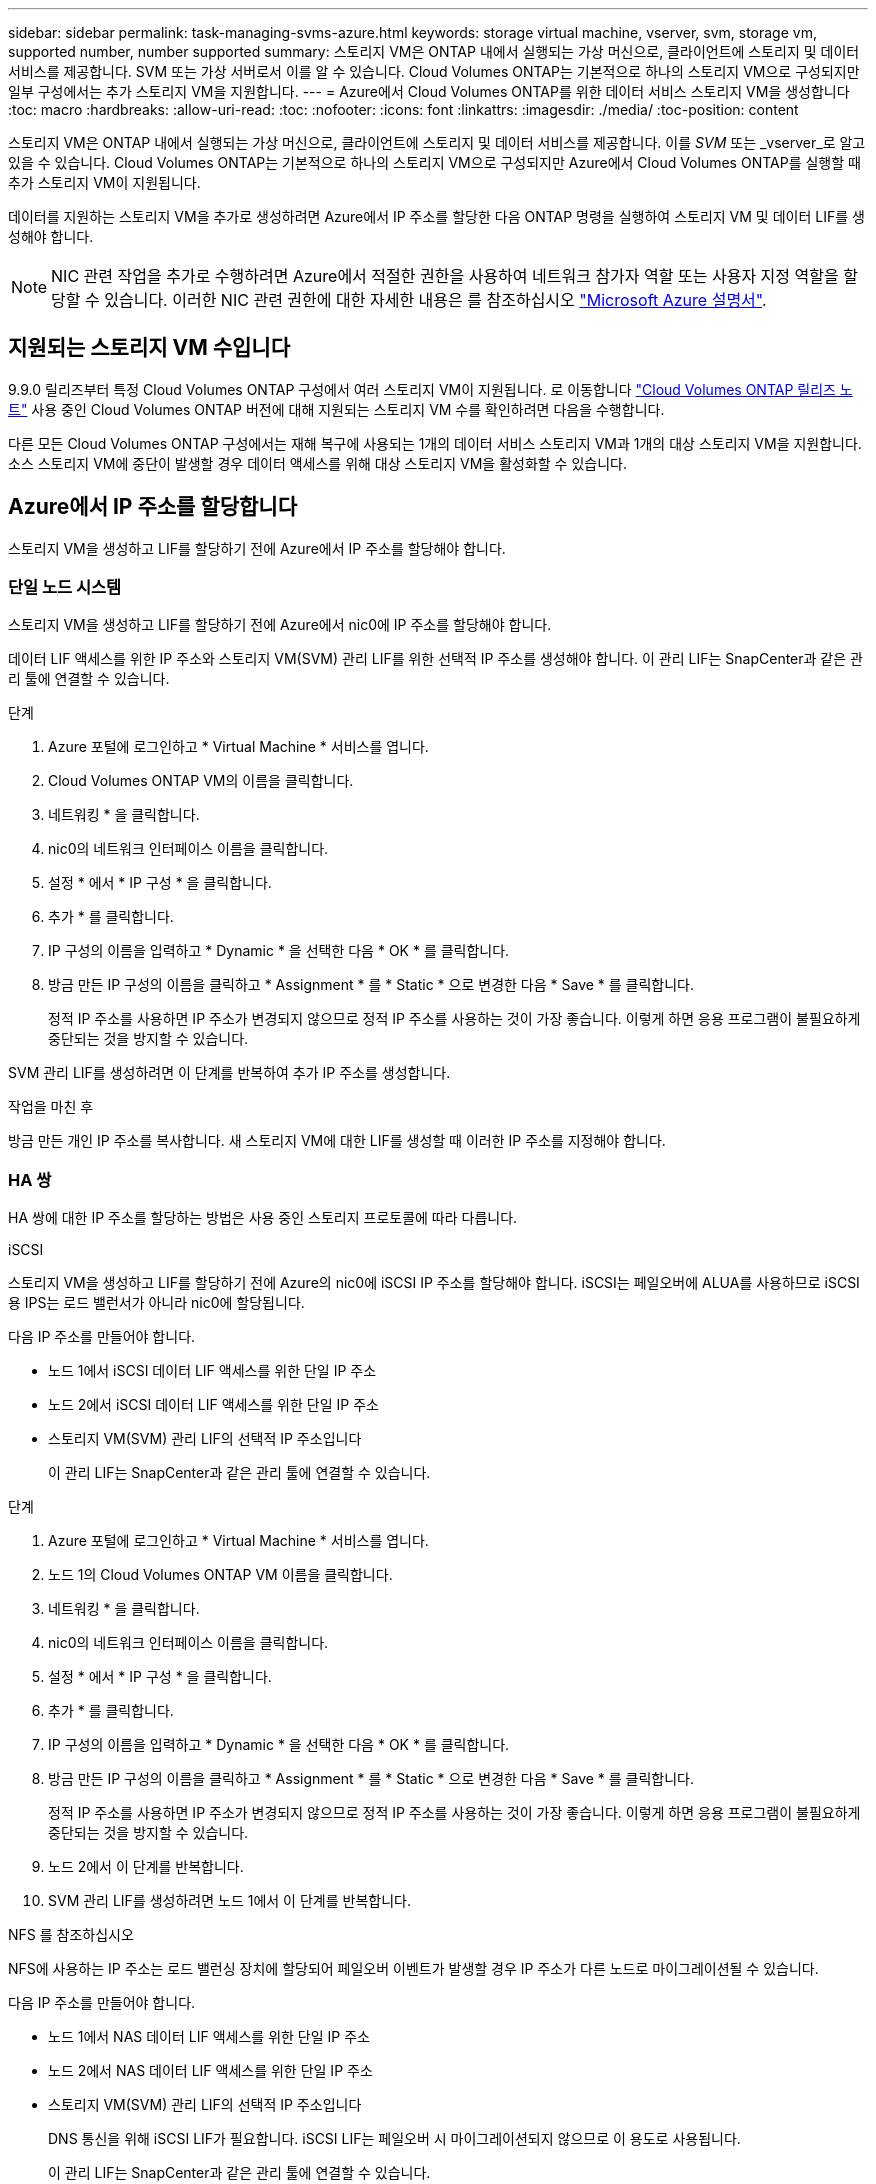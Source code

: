---
sidebar: sidebar 
permalink: task-managing-svms-azure.html 
keywords: storage virtual machine, vserver, svm, storage vm, supported number, number supported 
summary: 스토리지 VM은 ONTAP 내에서 실행되는 가상 머신으로, 클라이언트에 스토리지 및 데이터 서비스를 제공합니다. SVM 또는 가상 서버로서 이를 알 수 있습니다. Cloud Volumes ONTAP는 기본적으로 하나의 스토리지 VM으로 구성되지만 일부 구성에서는 추가 스토리지 VM을 지원합니다. 
---
= Azure에서 Cloud Volumes ONTAP를 위한 데이터 서비스 스토리지 VM을 생성합니다
:toc: macro
:hardbreaks:
:allow-uri-read: 
:toc: 
:nofooter: 
:icons: font
:linkattrs: 
:imagesdir: ./media/
:toc-position: content


[role="lead"]
스토리지 VM은 ONTAP 내에서 실행되는 가상 머신으로, 클라이언트에 스토리지 및 데이터 서비스를 제공합니다. 이를 _SVM_ 또는 _vserver_로 알고 있을 수 있습니다. Cloud Volumes ONTAP는 기본적으로 하나의 스토리지 VM으로 구성되지만 Azure에서 Cloud Volumes ONTAP를 실행할 때 추가 스토리지 VM이 지원됩니다.

데이터를 지원하는 스토리지 VM을 추가로 생성하려면 Azure에서 IP 주소를 할당한 다음 ONTAP 명령을 실행하여 스토리지 VM 및 데이터 LIF를 생성해야 합니다.


NOTE: NIC 관련 작업을 추가로 수행하려면 Azure에서 적절한 권한을 사용하여 네트워크 참가자 역할 또는 사용자 지정 역할을 할당할 수 있습니다. 이러한 NIC 관련 권한에 대한 자세한 내용은 를 참조하십시오 https://learn.microsoft.com/en-us/azure/virtual-network/virtual-network-network-interface?tabs=azure-portal#permissions["Microsoft Azure 설명서"^].



== 지원되는 스토리지 VM 수입니다

9.9.0 릴리즈부터 특정 Cloud Volumes ONTAP 구성에서 여러 스토리지 VM이 지원됩니다. 로 이동합니다 https://docs.netapp.com/us-en/cloud-volumes-ontap-relnotes/index.html["Cloud Volumes ONTAP 릴리즈 노트"^] 사용 중인 Cloud Volumes ONTAP 버전에 대해 지원되는 스토리지 VM 수를 확인하려면 다음을 수행합니다.

다른 모든 Cloud Volumes ONTAP 구성에서는 재해 복구에 사용되는 1개의 데이터 서비스 스토리지 VM과 1개의 대상 스토리지 VM을 지원합니다. 소스 스토리지 VM에 중단이 발생할 경우 데이터 액세스를 위해 대상 스토리지 VM을 활성화할 수 있습니다.



== Azure에서 IP 주소를 할당합니다

스토리지 VM을 생성하고 LIF를 할당하기 전에 Azure에서 IP 주소를 할당해야 합니다.



=== 단일 노드 시스템

스토리지 VM을 생성하고 LIF를 할당하기 전에 Azure에서 nic0에 IP 주소를 할당해야 합니다.

데이터 LIF 액세스를 위한 IP 주소와 스토리지 VM(SVM) 관리 LIF를 위한 선택적 IP 주소를 생성해야 합니다. 이 관리 LIF는 SnapCenter과 같은 관리 툴에 연결할 수 있습니다.

.단계
. Azure 포털에 로그인하고 * Virtual Machine * 서비스를 엽니다.
. Cloud Volumes ONTAP VM의 이름을 클릭합니다.
. 네트워킹 * 을 클릭합니다.
. nic0의 네트워크 인터페이스 이름을 클릭합니다.
. 설정 * 에서 * IP 구성 * 을 클릭합니다.
. 추가 * 를 클릭합니다.
. IP 구성의 이름을 입력하고 * Dynamic * 을 선택한 다음 * OK * 를 클릭합니다.
. 방금 만든 IP 구성의 이름을 클릭하고 * Assignment * 를 * Static * 으로 변경한 다음 * Save * 를 클릭합니다.
+
정적 IP 주소를 사용하면 IP 주소가 변경되지 않으므로 정적 IP 주소를 사용하는 것이 가장 좋습니다. 이렇게 하면 응용 프로그램이 불필요하게 중단되는 것을 방지할 수 있습니다.



SVM 관리 LIF를 생성하려면 이 단계를 반복하여 추가 IP 주소를 생성합니다.

.작업을 마친 후
방금 만든 개인 IP 주소를 복사합니다. 새 스토리지 VM에 대한 LIF를 생성할 때 이러한 IP 주소를 지정해야 합니다.



=== HA 쌍

HA 쌍에 대한 IP 주소를 할당하는 방법은 사용 중인 스토리지 프로토콜에 따라 다릅니다.

[role="tabbed-block"]
====
.iSCSI
--
스토리지 VM을 생성하고 LIF를 할당하기 전에 Azure의 nic0에 iSCSI IP 주소를 할당해야 합니다. iSCSI는 페일오버에 ALUA를 사용하므로 iSCSI용 IPS는 로드 밸런서가 아니라 nic0에 할당됩니다.

다음 IP 주소를 만들어야 합니다.

* 노드 1에서 iSCSI 데이터 LIF 액세스를 위한 단일 IP 주소
* 노드 2에서 iSCSI 데이터 LIF 액세스를 위한 단일 IP 주소
* 스토리지 VM(SVM) 관리 LIF의 선택적 IP 주소입니다
+
이 관리 LIF는 SnapCenter과 같은 관리 툴에 연결할 수 있습니다.



.단계
. Azure 포털에 로그인하고 * Virtual Machine * 서비스를 엽니다.
. 노드 1의 Cloud Volumes ONTAP VM 이름을 클릭합니다.
. 네트워킹 * 을 클릭합니다.
. nic0의 네트워크 인터페이스 이름을 클릭합니다.
. 설정 * 에서 * IP 구성 * 을 클릭합니다.
. 추가 * 를 클릭합니다.
. IP 구성의 이름을 입력하고 * Dynamic * 을 선택한 다음 * OK * 를 클릭합니다.
. 방금 만든 IP 구성의 이름을 클릭하고 * Assignment * 를 * Static * 으로 변경한 다음 * Save * 를 클릭합니다.
+
정적 IP 주소를 사용하면 IP 주소가 변경되지 않으므로 정적 IP 주소를 사용하는 것이 가장 좋습니다. 이렇게 하면 응용 프로그램이 불필요하게 중단되는 것을 방지할 수 있습니다.

. 노드 2에서 이 단계를 반복합니다.
. SVM 관리 LIF를 생성하려면 노드 1에서 이 단계를 반복합니다.


--
.NFS 를 참조하십시오
--
NFS에 사용하는 IP 주소는 로드 밸런싱 장치에 할당되어 페일오버 이벤트가 발생할 경우 IP 주소가 다른 노드로 마이그레이션될 수 있습니다.

다음 IP 주소를 만들어야 합니다.

* 노드 1에서 NAS 데이터 LIF 액세스를 위한 단일 IP 주소
* 노드 2에서 NAS 데이터 LIF 액세스를 위한 단일 IP 주소
* 스토리지 VM(SVM) 관리 LIF의 선택적 IP 주소입니다
+
DNS 통신을 위해 iSCSI LIF가 필요합니다. iSCSI LIF는 페일오버 시 마이그레이션되지 않으므로 이 용도로 사용됩니다.

+
이 관리 LIF는 SnapCenter과 같은 관리 툴에 연결할 수 있습니다.



.단계
. Azure 포털에서 * 로드 밸런서 * 서비스를 엽니다.
. HA 쌍에 대한 로드 밸런싱 장치의 이름을 클릭합니다.
. 노드 1에서 데이터 LIF 액세스를 위한 프런트엔드 IP 구성을 하나 생성하고, 노드 2에서 데이터 LIF 액세스를 위한 또 다른 프런트엔드 IP를 생성하고, 스토리지 VM(SVM) 관리 LIF를 위한 또 다른 선택적 프런트엔드 IP를 생성합니다.
+
.. Settings * 에서 * Frontend IP configuration * 을 클릭합니다.
.. 추가 * 를 클릭합니다.
.. 프런트엔드 IP의 이름을 입력하고, Cloud Volumes ONTAP HA 쌍의 서브넷을 선택하고, * Dynamic * 을 선택한 상태로 두고, 가용성 영역이 있는 지역에서는 * Zone-Redundant * 를 선택된 상태로 두어 존이 실패하는 경우 IP 주소를 계속 사용할 수 있도록 합니다.
+
image:screenshot_azure_frontend_ip.png["이름과 서브넷이 선택된 Azure 포털에서 프런트엔드 IP 주소를 추가하는 스크린샷"]

.. 방금 만든 프런트엔드 IP 구성의 이름을 클릭하고 * Assignment * 를 * Static * 으로 변경하고 * Save * 를 클릭합니다.
+
정적 IP 주소를 사용하면 IP 주소가 변경되지 않으므로 정적 IP 주소를 사용하는 것이 가장 좋습니다. 이렇게 하면 응용 프로그램이 불필요하게 중단되는 것을 방지할 수 있습니다.



. 방금 생성한 각 프런트엔드 IP에 대해 상태 탐침을 추가합니다.
+
.. 부하 분산 장치의 * 설정 * 에서 * 상태 프로브 * 를 클릭합니다.
.. 추가 * 를 클릭합니다.
.. 상태 프로브의 이름을 입력하고 63005에서 65000 사이의 포트 번호를 입력합니다. 다른 필드의 기본값을 유지합니다.
+
포트 번호는 63005에서 65000 사이여야 합니다. 예를 들어 상태 프로브를 3개 생성하는 경우 포트 번호 63005, 63006 및 63007을 사용하는 프로브를 입력할 수 있습니다.

+
image:screenshot_azure_health_probe.gif["이름과 포트가 입력된 Azure 포털에서 상태 프로브를 추가하는 스크린샷"]



. 각 프런트엔드 IP에 대한 새 로드 밸런싱 규칙을 생성합니다.
+
.. 부하 분산 장치의 * 설정 * 아래에서 * 로드 밸런싱 규칙 * 을 클릭합니다.
.. 추가 * 를 클릭하고 필요한 정보를 입력합니다.
+
*** * 이름 *: 규칙의 이름을 입력합니다.
*** * IP 버전 *: * IPv4 * 를 선택합니다.
*** * 프런트엔드 IP 주소 *: 방금 생성한 프런트엔드 IP 주소 중 하나를 선택합니다.
*** * HA 포트 *: 이 옵션을 활성화합니다.
*** * 백엔드 풀 *: 이미 선택된 기본 백엔드 풀을 유지합니다.
*** * 상태 프로브 *: 선택한 프런트엔드 IP에 대해 생성한 상태 프로브를 선택합니다.
*** * 세션 지속성 *: * 없음 * 을 선택합니다.
*** * Floating IP *: * Enabled * 를 선택합니다.
+
image:screenshot_azure_lb_rule.gif["Azure 포털에서 위에 표시된 필드를 사용하여 로드 밸런싱 규칙을 추가하는 스크린샷"]





. Cloud Volumes ONTAP에 대한 네트워크 보안 그룹 규칙을 통해 로드 밸런서가 위의 4단계에서 만든 상태 탐침에 대한 TCP 탐침을 보낼 수 있는지 확인합니다. 이 작업은 기본적으로 허용됩니다.


--
.중소기업
--
SMB 데이터에 사용하는 IP 주소는 로드 밸런서에 할당되어 페일오버 이벤트가 발생할 경우 IP 주소가 다른 노드로 마이그레이션될 수 있습니다.

로드 밸런서에 다음 IP 주소를 만들어야 합니다.

* 노드 1에서 NAS 데이터 LIF 액세스를 위한 단일 IP 주소
* 노드 2에서 NAS 데이터 LIF 액세스를 위한 단일 IP 주소
* 각 VM의 해당 NIC0에 있는 노드 1의 iSCSI LIF에 대한 IP 주소 1개
* 노드 2의 iSCSI LIF에 대한 1개의 IP 주소입니다
+
iSCSI LIF는 DNS 및 SMB 통신에 필요합니다. iSCSI LIF는 페일오버 시 마이그레이션되지 않으므로 이 용도로 사용됩니다.

* 스토리지 VM(SVM) 관리 LIF의 선택적 IP 주소입니다
+
이 관리 LIF는 SnapCenter과 같은 관리 툴에 연결할 수 있습니다.



.단계
. Azure 포털에서 * 로드 밸런서 * 서비스를 엽니다.
. HA 쌍에 대한 로드 밸런싱 장치의 이름을 클릭합니다.
. 데이터 및 SVM LIF에 필요한 수의 프런트엔드 IP 구성을 생성합니다.
+

NOTE: 프런트엔드 IP는 각 해당 SVM에 대해 NIC0 아래에 생성되어야 합니다. SVM NIC0에 IP 주소를 추가하는 방법에 대한 자세한 내용은 "7단계[하이퍼링크]" 를 참조하십시오.

+
.. Settings * 에서 * Frontend IP configuration * 을 클릭합니다.
.. 추가 * 를 클릭합니다.
.. 프런트엔드 IP의 이름을 입력하고, Cloud Volumes ONTAP HA 쌍의 서브넷을 선택하고, * Dynamic * 을 선택한 상태로 두고, 가용성 영역이 있는 지역에서는 * Zone-Redundant * 를 선택된 상태로 두어 존이 실패하는 경우 IP 주소를 계속 사용할 수 있도록 합니다.
+
image:screenshot_azure_frontend_ip.png["이름과 서브넷이 선택된 Azure 포털에서 프런트엔드 IP 주소를 추가하는 스크린샷"]

.. 방금 만든 프런트엔드 IP 구성의 이름을 클릭하고 * Assignment * 를 * Static * 으로 변경하고 * Save * 를 클릭합니다.
+
정적 IP 주소를 사용하면 IP 주소가 변경되지 않으므로 정적 IP 주소를 사용하는 것이 가장 좋습니다. 이렇게 하면 응용 프로그램이 불필요하게 중단되는 것을 방지할 수 있습니다.



. 방금 생성한 각 프런트엔드 IP에 대해 상태 탐침을 추가합니다.
+
.. 부하 분산 장치의 * 설정 * 에서 * 상태 프로브 * 를 클릭합니다.
.. 추가 * 를 클릭합니다.
.. 상태 프로브의 이름을 입력하고 63005에서 65000 사이의 포트 번호를 입력합니다. 다른 필드의 기본값을 유지합니다.
+
포트 번호는 63005에서 65000 사이여야 합니다. 예를 들어 상태 프로브를 3개 생성하는 경우 포트 번호 63005, 63006 및 63007을 사용하는 프로브를 입력할 수 있습니다.

+
image:screenshot_azure_health_probe.gif["이름과 포트가 입력된 Azure 포털에서 상태 프로브를 추가하는 스크린샷"]



. 각 프런트엔드 IP에 대한 새 로드 밸런싱 규칙을 생성합니다.
+
.. 부하 분산 장치의 * 설정 * 아래에서 * 로드 밸런싱 규칙 * 을 클릭합니다.
.. 추가 * 를 클릭하고 필요한 정보를 입력합니다.
+
*** * 이름 *: 규칙의 이름을 입력합니다.
*** * IP 버전 *: * IPv4 * 를 선택합니다.
*** * 프런트엔드 IP 주소 *: 방금 생성한 프런트엔드 IP 주소 중 하나를 선택합니다.
*** * HA 포트 *: 이 옵션을 활성화합니다.
*** * 백엔드 풀 *: 이미 선택된 기본 백엔드 풀을 유지합니다.
*** * 상태 프로브 *: 선택한 프런트엔드 IP에 대해 생성한 상태 프로브를 선택합니다.
*** * 세션 지속성 *: * 없음 * 을 선택합니다.
*** * Floating IP *: * Enabled * 를 선택합니다.
+
image:screenshot_azure_lb_rule.gif["Azure 포털에서 위에 표시된 필드를 사용하여 로드 밸런싱 규칙을 추가하는 스크린샷"]





. Cloud Volumes ONTAP에 대한 네트워크 보안 그룹 규칙을 통해 로드 밸런서가 위의 4단계에서 만든 상태 탐침에 대한 TCP 탐침을 보낼 수 있는지 확인합니다. 이 작업은 기본적으로 허용됩니다.
. iSCSI LIF의 경우 NIC0의 IP 주소를 추가합니다.
+
.. Cloud Volumes ONTAP VM의 이름을 클릭합니다.
.. 네트워킹 * 을 클릭합니다.
.. nic0의 네트워크 인터페이스 이름을 클릭합니다.
.. 설정에서 * IP 설정 * 을 클릭합니다.
.. 추가 * 를 클릭합니다.
+
image:screenshot_azure_ip_config_add.png["Azure 포털의 IP 구성 페이지 스크린샷"]

.. IP 구성의 이름을 입력하고 Dynamic 을 선택한 다음 * OK * 를 클릭합니다.
+
image:screenshot_azure_ip_add_config_window.png["Add IP configuration(IP 구성 추가) 창에 대한 스크린샷"]

.. 방금 만든 IP 구성의 이름을 클릭하고 Assignment 를 Static 으로 변경한 다음 * Save * 를 클릭합니다.





NOTE: 정적 IP 주소를 사용하면 IP 주소가 변경되지 않으므로 정적 IP 주소를 사용하는 것이 가장 좋습니다. 이렇게 하면 응용 프로그램이 불필요하게 중단되는 것을 방지할 수 있습니다.

--
====
.작업을 마친 후
방금 만든 개인 IP 주소를 복사합니다. 새 스토리지 VM에 대한 LIF를 생성할 때 이러한 IP 주소를 지정해야 합니다.



== 스토리지 VM 및 LIF 생성

Azure에서 IP 주소를 할당한 후에는 단일 노드 시스템 또는 HA 쌍 에 새 스토리지 VM을 생성할 수 있습니다.



=== 단일 노드 시스템

단일 노드 시스템에서 스토리지 VM 및 LIF를 생성하는 방법은 사용 중인 스토리지 프로토콜에 따라 다릅니다.

[role="tabbed-block"]
====
.iSCSI
--
필요한 LIF와 함께 새 스토리지 VM을 생성하려면 다음 단계를 따르십시오.

.단계
. 스토리지 VM을 생성하고 스토리지 VM으로 가는 경로를 생성합니다.
+
[source, cli]
----
vserver create -vserver <svm-name> -subtype default -rootvolume <root-volume-name> -rootvolume-security-style unix
----
+
[source, cli]
----
network route create -destination 0.0.0.0/0 -vserver <svm-name> -gateway <ip-of-gateway-server>
----
. 데이터 LIF 생성:
+
[source, cli]
----
network interface create -vserver <svm-name> -home-port e0a -address <iscsi-ip-address> -netmask-length <# of mask bits> -lif <lif-name> -home-node <name-of-node1> -data-protocol iscsi
----
. 선택 사항: 스토리지 VM 관리 LIF를 생성합니다.
+
[source, cli]
----
network interface create -vserver <svm-name> -lif <lif-name> -role data -data-protocol none -address <svm-mgmt-ip-address> -netmask-length <length> -home-node <name-of-node1> -status-admin up -failover-policy system-defined -firewall-policy mgmt -home-port e0a -auto-revert false -failover-group Default
----
. 스토리지 VM에 하나 이상의 애그리게이트를 할당합니다.
+
[source, cli]
----
vserver add-aggregates -vserver svm_2 -aggregates aggr1,aggr2
----
+
스토리지 VM에서 볼륨을 생성하기 전에 새 스토리지 VM이 적어도 하나의 애그리게이트에 액세스해야 하기 때문에 이 단계가 필요합니다.



--
.NFS 를 참조하십시오
--
필요한 LIF와 함께 새 스토리지 VM을 생성하려면 다음 단계를 따르십시오.

.단계
. 스토리지 VM을 생성하고 스토리지 VM으로 가는 경로를 생성합니다.
+
[source, cli]
----
vserver create -vserver <svm-name> -subtype default -rootvolume <root-volume-name> -rootvolume-security-style unix
----
+
[source, cli]
----
network route create -destination 0.0.0.0/0 -vserver <svm-name> -gateway <ip-of-gateway-server>
----
. 데이터 LIF 생성:
+
[source, cli]
----
network interface create -vserver <svm-name> -lif <lif-name> -role data -data-protocol cifs,nfs -address <nas-ip-address> -netmask-length <length> -home-node <name-of-node1> -status-admin up -failover-policy disabled -firewall-policy data -home-port e0a -auto-revert true -failover-group Default
----
. 선택 사항: 스토리지 VM 관리 LIF를 생성합니다.
+
[source, cli]
----
network interface create -vserver <svm-name> -lif <lif-name> -role data -data-protocol none -address <svm-mgmt-ip-address> -netmask-length <length> -home-node <name-of-node1> -status-admin up -failover-policy system-defined -firewall-policy mgmt -home-port e0a -auto-revert false -failover-group Default
----
. 스토리지 VM에 하나 이상의 애그리게이트를 할당합니다.
+
[source, cli]
----
vserver add-aggregates -vserver svm_2 -aggregates aggr1,aggr2
----
+
스토리지 VM에서 볼륨을 생성하기 전에 새 스토리지 VM이 적어도 하나의 애그리게이트에 액세스해야 하기 때문에 이 단계가 필요합니다.



--
.중소기업
--
필요한 LIF와 함께 새 스토리지 VM을 생성하려면 다음 단계를 따르십시오.

.단계
. 스토리지 VM을 생성하고 스토리지 VM으로 가는 경로를 생성합니다.
+
[source, cli]
----
vserver create -vserver <svm-name> -subtype default -rootvolume <root-volume-name> -rootvolume-security-style unix
----
+
[source, cli]
----
network route create -destination 0.0.0.0/0 -vserver <svm-name> -gateway <ip-of-gateway-server>
----
. 데이터 LIF 생성:
+
[source, cli]
----
network interface create -vserver <svm-name> -lif <lif-name> -role data -data-protocol cifs,nfs -address <nas-ip-address> -netmask-length <length> -home-node <name-of-node1> -status-admin up -failover-policy disabled -firewall-policy data -home-port e0a -auto-revert true -failover-group Default
----
. 선택 사항: 스토리지 VM 관리 LIF를 생성합니다.
+
[source, cli]
----
network interface create -vserver <svm-name> -lif <lif-name> -role data -data-protocol none -address <svm-mgmt-ip-address> -netmask-length <length> -home-node <name-of-node1> -status-admin up -failover-policy system-defined -firewall-policy mgmt -home-port e0a -auto-revert false -failover-group Default
----
. 스토리지 VM에 하나 이상의 애그리게이트를 할당합니다.
+
[source, cli]
----
vserver add-aggregates -vserver svm_2 -aggregates aggr1,aggr2
----
+
스토리지 VM에서 볼륨을 생성하기 전에 새 스토리지 VM이 적어도 하나의 애그리게이트에 액세스해야 하기 때문에 이 단계가 필요합니다.



--
====


=== HA 쌍

HA 쌍에서 스토리지 VM 및 LIF를 생성하는 방법은 사용 중인 스토리지 프로토콜에 따라 다릅니다.

[role="tabbed-block"]
====
.iSCSI
--
필요한 LIF와 함께 새 스토리지 VM을 생성하려면 다음 단계를 따르십시오.

.단계
. 스토리지 VM을 생성하고 스토리지 VM으로 가는 경로를 생성합니다.
+
[source, cli]
----
vserver create -vserver <svm-name> -subtype default -rootvolume <root-volume-name> -rootvolume-security-style unix
----
+
[source, cli]
----
network route create -destination 0.0.0.0/0 -vserver <svm-name> -gateway <ip-of-gateway-server>
----
. 데이터 LIF 생성:
+
.. 다음 명령을 사용하여 노드 1에 iSCSI LIF를 생성합니다.
+
[source, cli]
----
network interface create -vserver <svm-name> -home-port e0a -address <iscsi-ip-address> -netmask-length <# of mask bits> -lif <lif-name> -home-node <name-of-node1> -data-protocol iscsi
----
.. 다음 명령을 사용하여 노드 2에 iSCSI LIF를 생성합니다.
+
[source, cli]
----
network interface create -vserver <svm-name> -home-port e0a -address <iscsi-ip-address> -netmask-length <# of mask bits> -lif <lif-name> -home-node <name-of-node2> -data-protocol iscsi
----


. 선택 사항: 노드 1에 스토리지 VM 관리 LIF를 생성합니다.
+
[source, cli]
----
network interface create -vserver <svm-name> -lif <lif-name> -role data -data-protocol none -address <svm-mgmt-ip-address> -netmask-length <length> -home-node <name-of-node1> -status-admin up -failover-policy system-defined -firewall-policy mgmt -home-port e0a -auto-revert false -failover-group Default
----
+
이 관리 LIF는 SnapCenter과 같은 관리 툴에 연결할 수 있습니다.

. 스토리지 VM에 하나 이상의 애그리게이트를 할당합니다.
+
[source, cli]
----
vserver add-aggregates -vserver svm_2 -aggregates aggr1,aggr2
----
+
스토리지 VM에서 볼륨을 생성하기 전에 새 스토리지 VM이 적어도 하나의 애그리게이트에 액세스해야 하기 때문에 이 단계가 필요합니다.

. Cloud Volumes ONTAP 9.11.1 이상을 실행 중인 경우 스토리지 VM에 대한 네트워크 서비스 정책을 수정합니다.
+
.. 다음 명령을 입력하여 고급 모드에 액세스합니다.
+
[source, cli]
----
::> set adv -con off
----
+
Cloud Volumes ONTAP가 아웃바운드 관리 연결에 iSCSI LIF를 사용할 수 있도록 하기 때문에 서비스를 수정해야 합니다.

+
[source, cli]
----
network interface service-policy remove-service -vserver <svm-name> -policy default-data-files -service data-fpolicy-client
network interface service-policy remove-service -vserver <svm-name> -policy default-data-files -service management-ad-client
network interface service-policy remove-service -vserver <svm-name> -policy default-data-files -service management-dns-client
network interface service-policy remove-service -vserver <svm-name> -policy default-data-files -service management-ldap-client
network interface service-policy remove-service -vserver <svm-name> -policy default-data-files -service management-nis-client
network interface service-policy add-service -vserver <svm-name> -policy default-data-blocks -service data-fpolicy-client
network interface service-policy add-service -vserver <svm-name> -policy default-data-blocks -service management-ad-client
network interface service-policy add-service -vserver <svm-name> -policy default-data-blocks -service management-dns-client
network interface service-policy add-service -vserver <svm-name> -policy default-data-blocks -service management-ldap-client
network interface service-policy add-service -vserver <svm-name> -policy default-data-blocks -service management-nis-client
network interface service-policy add-service -vserver <svm-name> -policy default-data-iscsi -service data-fpolicy-client
network interface service-policy add-service -vserver <svm-name> -policy default-data-iscsi -service management-ad-client
network interface service-policy add-service -vserver <svm-name> -policy default-data-iscsi -service management-dns-client
network interface service-policy add-service -vserver <svm-name> -policy default-data-iscsi -service management-ldap-client
network interface service-policy add-service -vserver <svm-name> -policy default-data-iscsi -service management-nis-client
----




--
.NFS 를 참조하십시오
--
필요한 LIF와 함께 새 스토리지 VM을 생성하려면 다음 단계를 따르십시오.

.단계
. 스토리지 VM을 생성하고 스토리지 VM으로 가는 경로를 생성합니다.
+
[source, cli]
----
vserver create -vserver <svm-name> -subtype default -rootvolume <root-volume-name> -rootvolume-security-style unix
----
+
[source, cli]
----
network route create -destination 0.0.0.0/0 -vserver <svm-name> -gateway <ip-of-gateway-server>
----
. 데이터 LIF 생성:
+
.. 다음 명령을 사용하여 노드 1에 NAS LIF를 생성합니다.
+
[source, cli]
----
network interface create -vserver <svm-name> -lif <lif-name> -role data -data-protocol cifs,nfs -address <nfs-cifs-ip-address> -netmask-length <length> -home-node <name-of-node1> -status-admin up -failover-policy system-defined -firewall-policy data -home-port e0a -auto-revert true -failover-group Default -probe-port <port-number-for-azure-health-probe1>
----
.. 다음 명령을 사용하여 노드 2에 NAS LIF를 생성합니다.
+
[source, cli]
----
network interface create -vserver <svm-name> -lif <lif-name> -role data -data-protocol cifs,nfs -address <nfs-cifs-ip-address> -netmask-length <length> -home-node <name-of-node2> -status-admin up -failover-policy system-defined -firewall-policy data -home-port e0a -auto-revert true -failover-group Default -probe-port <port-number-for-azure-health-probe2>
----


. DNS 통신을 제공하기 위해 iSCSI LIF 생성:
+
.. 다음 명령을 사용하여 노드 1에 iSCSI LIF를 생성합니다.
+
[source, cli]
----
network interface create -vserver <svm-name> -home-port e0a -address <iscsi-ip-address> -netmask-length <# of mask bits> -lif <lif-name> -home-node <name-of-node1> -data-protocol iscsi
----
.. 다음 명령을 사용하여 노드 2에 iSCSI LIF를 생성합니다.
+
[source, cli]
----
network interface create -vserver <svm-name> -home-port e0a -address <iscsi-ip-address> -netmask-length <# of mask bits> -lif <lif-name> -home-node <name-of-node2> -data-protocol iscsi
----


. 선택 사항: 노드 1에 스토리지 VM 관리 LIF를 생성합니다.
+
[source, cli]
----
network interface create -vserver <svm-name> -lif <lif-name> -role data -data-protocol none -address <svm-mgmt-ip-address> -netmask-length <length> -home-node <name-of-node1> -status-admin up -failover-policy system-defined -firewall-policy mgmt -home-port e0a -auto-revert false -failover-group Default -probe-port <port-number-for-azure-health-probe3>
----
+
이 관리 LIF는 SnapCenter과 같은 관리 툴에 연결할 수 있습니다.

. 선택 사항: 노드 1에 스토리지 VM 관리 LIF를 생성합니다.
+
[source, cli]
----
network interface create -vserver <svm-name> -lif <lif-name> -role data -data-protocol none -address <svm-mgmt-ip-address> -netmask-length <length> -home-node <name-of-node1> -status-admin up -failover-policy system-defined -firewall-policy mgmt -home-port e0a -auto-revert false -failover-group Default -probe-port <port-number-for-azure-health-probe3>
----
+
이 관리 LIF는 SnapCenter과 같은 관리 툴에 연결할 수 있습니다.

. 스토리지 VM에 하나 이상의 애그리게이트를 할당합니다.
+
[source, cli]
----
vserver add-aggregates -vserver svm_2 -aggregates aggr1,aggr2
----
+
스토리지 VM에서 볼륨을 생성하기 전에 새 스토리지 VM이 적어도 하나의 애그리게이트에 액세스해야 하기 때문에 이 단계가 필요합니다.

. Cloud Volumes ONTAP 9.11.1 이상을 실행 중인 경우 스토리지 VM에 대한 네트워크 서비스 정책을 수정합니다.
+
.. 다음 명령을 입력하여 고급 모드에 액세스합니다.
+
[source, cli]
----
::> set adv -con off
----
+
Cloud Volumes ONTAP가 아웃바운드 관리 연결에 iSCSI LIF를 사용할 수 있도록 하기 때문에 서비스를 수정해야 합니다.

+
[source, cli]
----
network interface service-policy remove-service -vserver <svm-name> -policy default-data-files -service data-fpolicy-client
network interface service-policy remove-service -vserver <svm-name> -policy default-data-files -service management-ad-client
network interface service-policy remove-service -vserver <svm-name> -policy default-data-files -service management-dns-client
network interface service-policy remove-service -vserver <svm-name> -policy default-data-files -service management-ldap-client
network interface service-policy remove-service -vserver <svm-name> -policy default-data-files -service management-nis-client
network interface service-policy add-service -vserver <svm-name> -policy default-data-blocks -service data-fpolicy-client
network interface service-policy add-service -vserver <svm-name> -policy default-data-blocks -service management-ad-client
network interface service-policy add-service -vserver <svm-name> -policy default-data-blocks -service management-dns-client
network interface service-policy add-service -vserver <svm-name> -policy default-data-blocks -service management-ldap-client
network interface service-policy add-service -vserver <svm-name> -policy default-data-blocks -service management-nis-client
network interface service-policy add-service -vserver <svm-name> -policy default-data-iscsi -service data-fpolicy-client
network interface service-policy add-service -vserver <svm-name> -policy default-data-iscsi -service management-ad-client
network interface service-policy add-service -vserver <svm-name> -policy default-data-iscsi -service management-dns-client
network interface service-policy add-service -vserver <svm-name> -policy default-data-iscsi -service management-ldap-client
network interface service-policy add-service -vserver <svm-name> -policy default-data-iscsi -service management-nis-client
----




--
.중소기업
--
필요한 LIF와 함께 새 스토리지 VM을 생성하려면 다음 단계를 따르십시오.

.단계
. 스토리지 VM을 생성하고 스토리지 VM으로 가는 경로를 생성합니다.
+
[source, cli]
----
vserver create -vserver <svm-name> -subtype default -rootvolume <root-volume-name> -rootvolume-security-style unix
----
+
[source, cli]
----
network route create -destination 0.0.0.0/0 -vserver <svm-name> -gateway <ip-of-gateway-server>
----
. NAS 데이터 LIF 생성:
+
.. 다음 명령을 사용하여 노드 1에 NAS LIF를 생성합니다.
+
[source, cli]
----
network interface create -vserver <svm-name> -lif <lif-name> -role data -data-protocol cifs,nfs -address <nfs-cifs-ip-address> -netmask-length <length> -home-node <name-of-node1> -status-admin up -failover-policy system-defined -firewall-policy data -home-port e0a -auto-revert true -failover-group Default -probe-port <port-number-for-azure-health-probe1>
----
.. 다음 명령을 사용하여 노드 2에 NAS LIF를 생성합니다.
+
[source, cli]
----
network interface create -vserver <svm-name> -lif <lif-name> -role data -data-protocol cifs,nfs -address <nfs-cifs-ip-address> -netmask-length <length> -home-node <name-of-node2> -status-admin up -failover-policy system-defined -firewall-policy data -home-port e0a -auto-revert true -failover-group Default -probe-port <port-number-for-azure-health-probe2>
----


. DNS 통신을 제공하기 위해 iSCSI LIF 생성:
+
.. 다음 명령을 사용하여 노드 1에 iSCSI LIF를 생성합니다.
+
[source, cli]
----
network interface create -vserver <svm-name> -home-port e0a -address <iscsi-ip-address> -netmask-length <# of mask bits> -lif <lif-name> -home-node <name-of-node1> -data-protocol iscsi
----
.. 다음 명령을 사용하여 노드 2에 iSCSI LIF를 생성합니다.
+
[source, cli]
----
network interface create -vserver <svm-name> -home-port e0a -address <iscsi-ip-address> -netmask-length <# of mask bits> -lif <lif-name> -home-node <name-of-node2> -data-protocol iscsi
----


. 선택 사항: 노드 1에 스토리지 VM 관리 LIF를 생성합니다.
+
[source, cli]
----
network interface create -vserver <svm-name> -lif <lif-name> -role data -data-protocol none -address <svm-mgmt-ip-address> -netmask-length <length> -home-node <name-of-node1> -status-admin up -failover-policy system-defined -firewall-policy mgmt -home-port e0a -auto-revert false -failover-group Default -probe-port <port-number-for-azure-health-probe3>
----
+
이 관리 LIF는 SnapCenter과 같은 관리 툴에 연결할 수 있습니다.

. 스토리지 VM에 하나 이상의 애그리게이트를 할당합니다.
+
[source, cli]
----
vserver add-aggregates -vserver svm_2 -aggregates aggr1,aggr2
----
+
스토리지 VM에서 볼륨을 생성하기 전에 새 스토리지 VM이 적어도 하나의 애그리게이트에 액세스해야 하기 때문에 이 단계가 필요합니다.

. Cloud Volumes ONTAP 9.11.1 이상을 실행 중인 경우 스토리지 VM에 대한 네트워크 서비스 정책을 수정합니다.
+
.. 다음 명령을 입력하여 고급 모드에 액세스합니다.
+
[source, cli]
----
::> set adv -con off
----
+
Cloud Volumes ONTAP가 아웃바운드 관리 연결에 iSCSI LIF를 사용할 수 있도록 하기 때문에 서비스를 수정해야 합니다.

+
[source, cli]
----
network interface service-policy remove-service -vserver <svm-name> -policy default-data-files -service data-fpolicy-client
network interface service-policy remove-service -vserver <svm-name> -policy default-data-files -service management-ad-client
network interface service-policy remove-service -vserver <svm-name> -policy default-data-files -service management-dns-client
network interface service-policy remove-service -vserver <svm-name> -policy default-data-files -service management-ldap-client
network interface service-policy remove-service -vserver <svm-name> -policy default-data-files -service management-nis-client
network interface service-policy add-service -vserver <svm-name> -policy default-data-blocks -service data-fpolicy-client
network interface service-policy add-service -vserver <svm-name> -policy default-data-blocks -service management-ad-client
network interface service-policy add-service -vserver <svm-name> -policy default-data-blocks -service management-dns-client
network interface service-policy add-service -vserver <svm-name> -policy default-data-blocks -service management-ldap-client
network interface service-policy add-service -vserver <svm-name> -policy default-data-blocks -service management-nis-client
network interface service-policy add-service -vserver <svm-name> -policy default-data-iscsi -service data-fpolicy-client
network interface service-policy add-service -vserver <svm-name> -policy default-data-iscsi -service management-ad-client
network interface service-policy add-service -vserver <svm-name> -policy default-data-iscsi -service management-dns-client
network interface service-policy add-service -vserver <svm-name> -policy default-data-iscsi -service management-ldap-client
network interface service-policy add-service -vserver <svm-name> -policy default-data-iscsi -service management-nis-client
----




--
====
.다음 단계
HA 쌍에서 스토리지 VM을 생성하면 해당 SVM에서 스토리지를 프로비저닝하기 전에 12시간을 기다리는 것이 좋습니다. Cloud Volumes ONTAP 9.10.1 릴리즈부터 BlueXP는 12시간 간격으로 HA 쌍의 로드 밸런서에 대한 설정을 검색합니다. 새로운 SVM이 있는 경우 BlueXP에서 계획되지 않은 페일오버 시간을 단축해 주는 설정을 사용할 수 있습니다.
